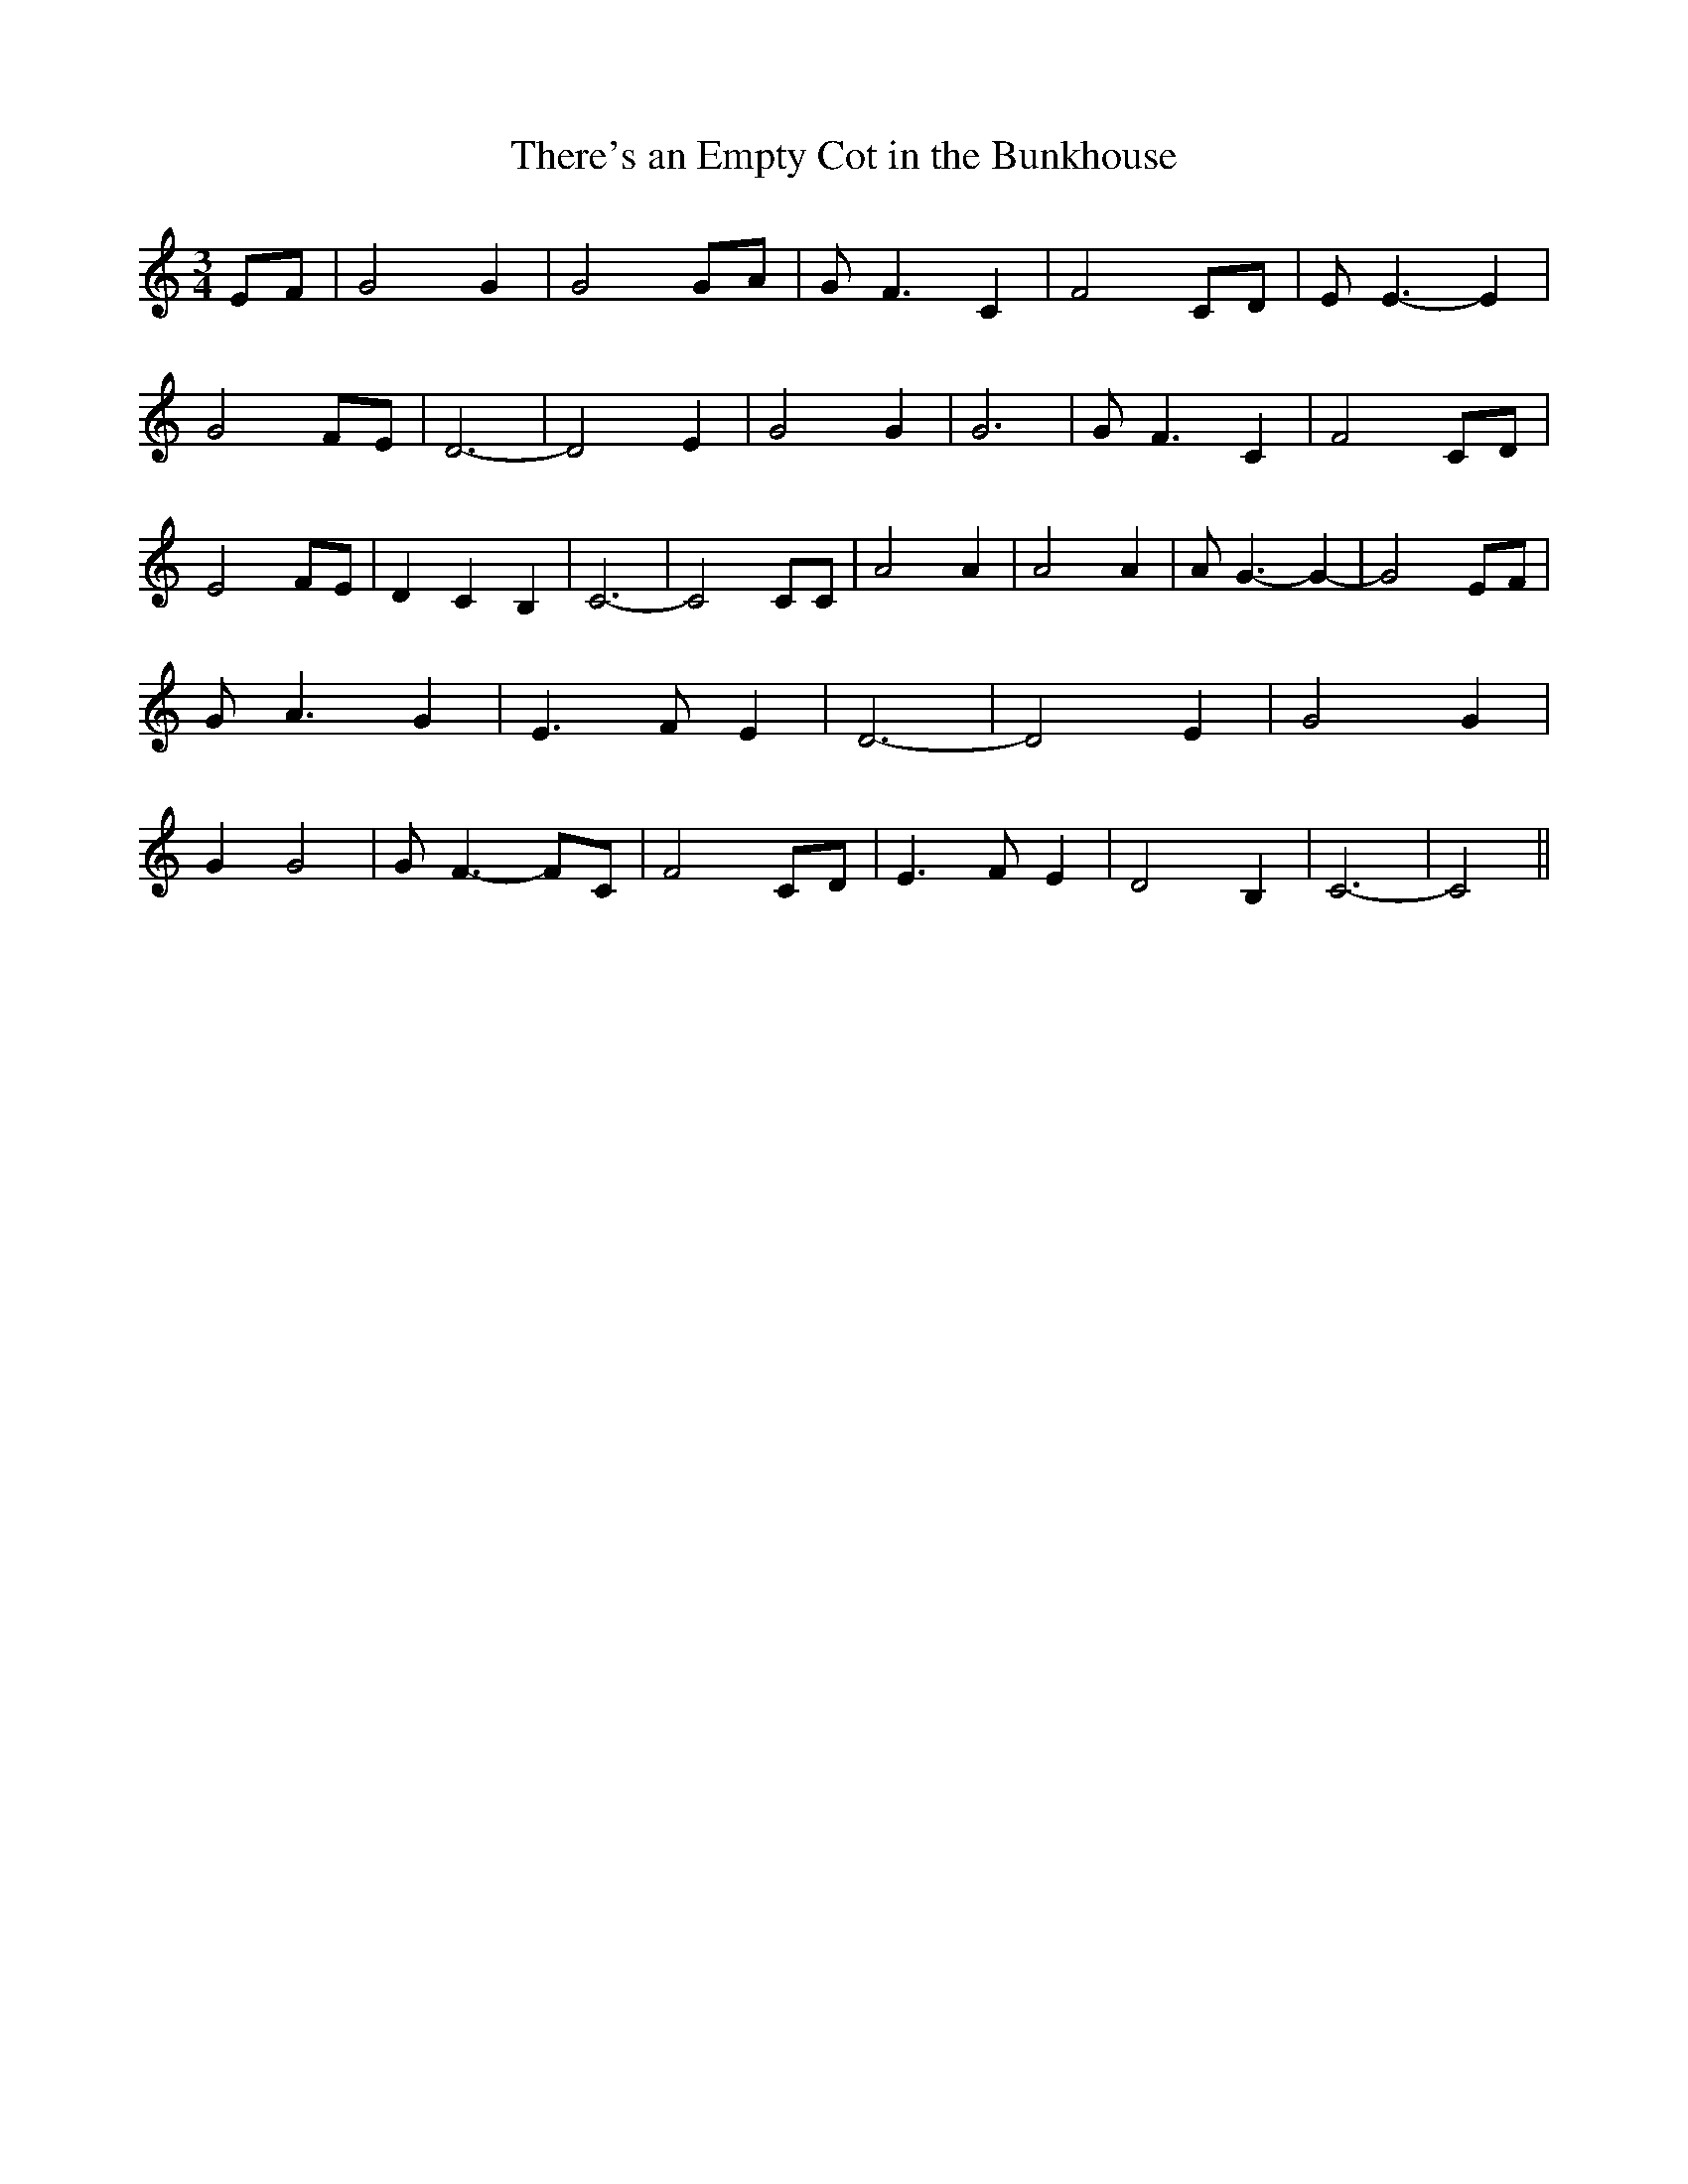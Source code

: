 % Generated more or less automatically by swtoabc by Erich Rickheit KSC
X:1
T:There's an Empty Cot in the Bunkhouse
M:3/4
L:1/8
K:C
 EF| G4 G2| G4 GA| G F3 C2| F4 CD| E E3- E2| G4 FE| D6-| D4 E2| G4 G2|\
 G6| G F3 C2| F4 CD| E4 FE| D2 C2 B,2| C6-| C4 CC| A4 A2| A4 A2| A G3- G2-|\
 G4 EF| G A3 G2| E3 F E2| D6-| D4 E2| G4 G2| G2 G4| G F3- FC| F4 CD|\
 E3 F E2| D4 B,2| C6-| C4||

